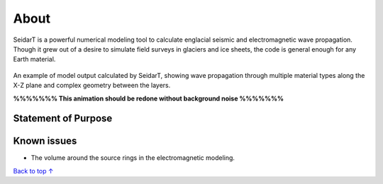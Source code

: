 About
#################

SeidarT is a powerful numerical modeling tool to calculate englacial
seismic and electromagnetic wave propagation. Though it grew out
of a desire to simulate field surveys in glaciers and ice sheets, the
code is general enough for any Earth material.

.. _sample_anim:
.. figure:: _static/10Mhz_dx_1m_s2.gif
    :align:   center

    An example of model output calculated by SeidarT, showing wave
    propagation through multiple material types along the X-Z plane and
    complex geometry between the layers.

    **%%%%%%% This animation should be redone without background noise %%%%%%%**

Statement of Purpose
*************************

Known issues
*************************
* The volume around the source rings in the electromagnetic modeling.


`Back to top ↑ <#top>`_
